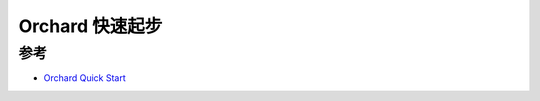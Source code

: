 .. _orchard_startup:

======================
Orchard 快速起步
======================

参考
======

- `Orchard Quick Start <https://tart.run/orchard/quick-start/>`_
